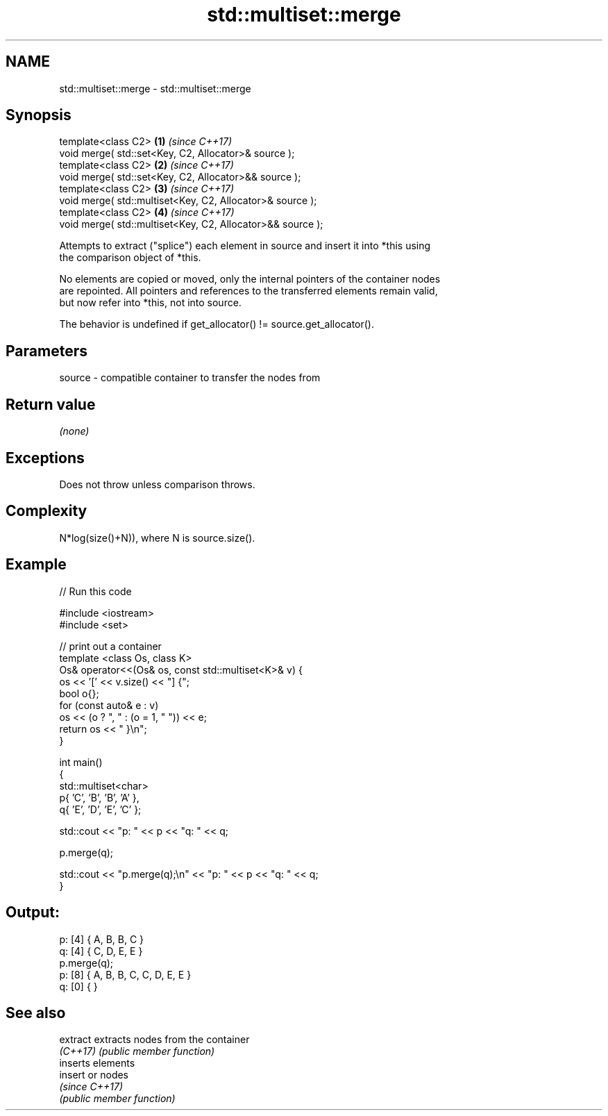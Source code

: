 .TH std::multiset::merge 3 "2021.11.17" "http://cppreference.com" "C++ Standard Libary"
.SH NAME
std::multiset::merge \- std::multiset::merge

.SH Synopsis
   template<class C2>                                        \fB(1)\fP \fI(since C++17)\fP
   void merge( std::set<Key, C2, Allocator>& source );
   template<class C2>                                        \fB(2)\fP \fI(since C++17)\fP
   void merge( std::set<Key, C2, Allocator>&& source );
   template<class C2>                                        \fB(3)\fP \fI(since C++17)\fP
   void merge( std::multiset<Key, C2, Allocator>& source );
   template<class C2>                                        \fB(4)\fP \fI(since C++17)\fP
   void merge( std::multiset<Key, C2, Allocator>&& source );

   Attempts to extract ("splice") each element in source and insert it into *this using
   the comparison object of *this.

   No elements are copied or moved, only the internal pointers of the container nodes
   are repointed. All pointers and references to the transferred elements remain valid,
   but now refer into *this, not into source.

   The behavior is undefined if get_allocator() != source.get_allocator().

.SH Parameters

   source - compatible container to transfer the nodes from

.SH Return value

   \fI(none)\fP

.SH Exceptions

   Does not throw unless comparison throws.

.SH Complexity

   N*log(size()+N)), where N is source.size().

.SH Example


// Run this code

 #include <iostream>
 #include <set>

 // print out a container
 template <class Os, class K>
 Os& operator<<(Os& os, const std::multiset<K>& v) {
     os << '[' << v.size() << "] {";
     bool o{};
     for (const auto& e : v)
         os << (o ? ", " : (o = 1, " ")) << e;
     return os << " }\\n";
 }

 int main()
 {
     std::multiset<char>
         p{ 'C', 'B', 'B', 'A' },
         q{ 'E', 'D', 'E', 'C' };

     std::cout << "p: " << p << "q: " << q;

     p.merge(q);

     std::cout << "p.merge(q);\\n" << "p: " << p << "q: " << q;
 }

.SH Output:

 p: [4] { A, B, B, C }
 q: [4] { C, D, E, E }
 p.merge(q);
 p: [8] { A, B, B, C, C, D, E, E }
 q: [0] { }

.SH See also

   extract extracts nodes from the container
   \fI(C++17)\fP \fI(public member function)\fP
           inserts elements
   insert  or nodes
           \fI(since C++17)\fP
           \fI(public member function)\fP
